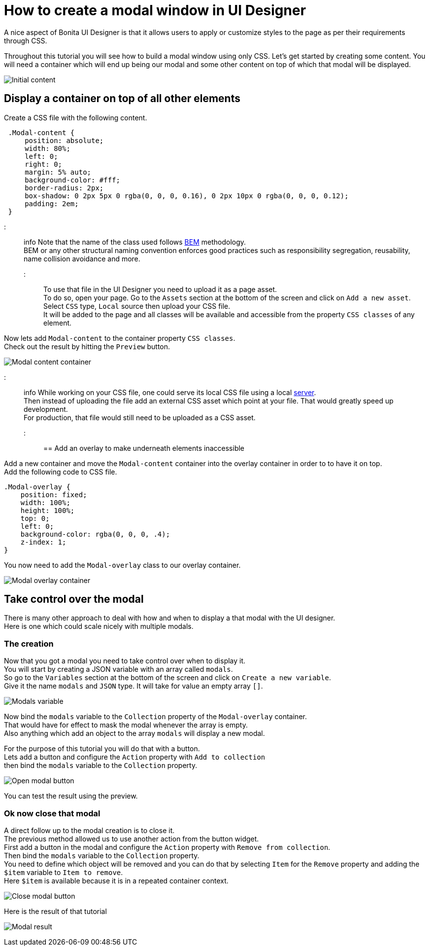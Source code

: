 = How to create a modal window in UI Designer

A nice aspect of Bonita UI Designer is that it allows users to apply or customize styles to the page as per their requirements through CSS.

Throughout this tutorial you will see how to build a modal window using only CSS.
Let's get started by creating some content.
You will need a container which will end up being our modal and some other content on top of which that modal will be displayed.

image:images/uid-modal-tutorial/initial-content.png[Initial content]
// {.img-responsive .img-thumbnail}

== Display a container on top of all other elements

Create a CSS file with the following content.

[source,css]
----
 .Modal-content {
     position: absolute;
     width: 80%;
     left: 0;
     right: 0;
     margin: 5% auto;
     background-color: #fff;
     border-radius: 2px;
     box-shadow: 0 2px 5px 0 rgba(0, 0, 0, 0.16), 0 2px 10px 0 rgba(0, 0, 0, 0.12);
     padding: 2em;
 }
----

::: info
Note that the name of the class used follows https://en.bem.info/[BEM] methodology. +
BEM or any other structural naming convention enforces good practices such as responsibility segregation, reusability, name collision avoidance and more.
:::

To use that file in the UI Designer you need to upload it as a page asset. +
To do so, open your page. Go to the `Assets` section at the bottom of the screen and click on `Add a new asset`. +
Select `CSS` type, `Local` source then upload your CSS file. +
It will be added to the page and all classes will be available and accessible from the property `CSS classes` of any element.

Now lets add `Modal-content` to the container property `CSS classes`. +
Check out the result by hitting the `Preview` button.

image:images/uid-modal-tutorial/modal-content-container.png[Modal content container]
// {.img-responsive .img-thumbnail}

::: info
While working on your CSS file, one could serve its local CSS file using a local https://www.npmjs.com/package/http-server[server]. +
Then instead of uploading the file add an external CSS asset which point at your file. That would greatly speed up development. +
For production, that file would still need to be uploaded as a CSS asset.
:::

== Add an overlay to make underneath elements inaccessible

Add a new container and move the `Modal-content` container into the overlay container in order to to have it on top. +
Add the following code to CSS file.

[source,css]
----
.Modal-overlay {
    position: fixed;
    width: 100%;
    height: 100%;
    top: 0;
    left: 0;
    background-color: rgba(0, 0, 0, .4);
    z-index: 1;
}
----

You now need to add the `Modal-overlay` class to our overlay container.

image:images/uid-modal-tutorial/modal-overlay-container.png[Modal overlay container]
// {.img-responsive .img-thumbnail}

== Take control over the modal

There is many other approach to deal with how and when to display a that modal with the UI designer. +
Here is one which could scale nicely with multiple modals.

=== The creation

Now that you got a modal you need to take control over when to display it. +
You will start by creating a JSON variable with an array called `modals`. +
So go to the `Variables` section at the bottom of the screen and click on `Create a new variable`. +
Give it the name `modals` and `JSON` type. It will take for value an empty array `[]`.

image:images/uid-modal-tutorial/modals-variable.png[Modals variable]
// {.img-responsive .img-thumbnail}

Now bind the `modals` variable to the `Collection` property of the `Modal-overlay` container. +
That would have for effect to mask the modal whenever the array is empty. +
Also anything which add an object to the array `modals` will display a new modal.

For the purpose of this tutorial you will do that with a button. +
Lets add a button and configure the `Action` property with `Add to collection` +
then bind the `modals` variable to the `Collection` property.

image:images/uid-modal-tutorial/open-modal-button.png[Open modal button]
// {.img-responsive .img-thumbnail}

You can test the result using the preview.

=== Ok now close that modal

A direct follow up to the modal creation is to close it. +
The previous method allowed us to use another action from the button widget. +
First add a button in the modal and configure the `Action` property with `Remove from collection`. +
Then bind the `modals` variable to the `Collection` property. +
You need to define which object will be removed and you can do that by selecting `Item` for the `Remove` property and adding the `$item` variable to `Item to remove`. +
Here `$item` is available because it is in a repeated container context.

image:images/uid-modal-tutorial/close-modal-button.png[Close modal button]
// {.img-responsive .img-thumbnail}

Here is the result of that tutorial

image:images/uid-modal-tutorial/tuto-modal-result.gif[Modal result]
// {.img-responsive .img-thumbnail}
